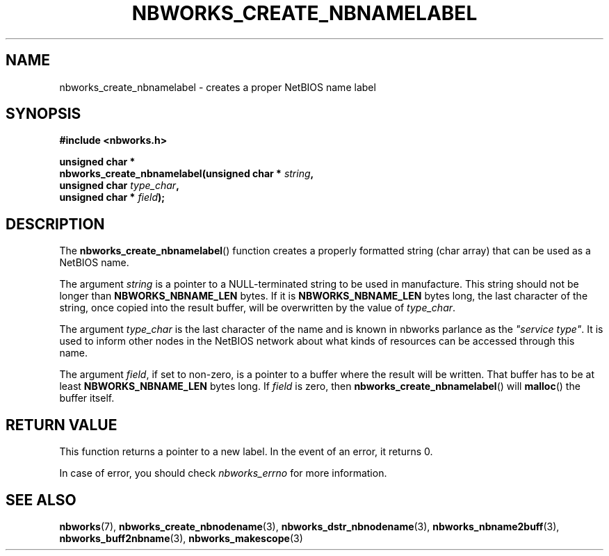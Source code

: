 .TH NBWORKS_CREATE_NBNAMELABEL 3  2013-05-01 "" "Nbworks Manual"
.SH NAME
nbworks_create_nbnamelabel \- creates a proper NetBIOS name label
.SH SYNOPSIS
.nf
.B #include <nbworks.h>
.sp
.BI "unsigned char *"
.br
.BI "  nbworks_create_nbnamelabel(unsigned char * " string ","
.br
.BI "                             unsigned char " type_char ","
.br
.BI "                             unsigned char * " field ");"
.fi
.SH DESCRIPTION
The \fBnbworks_create_nbnamelabel\fP() function creates a properly
formatted string (char array) that can be used as a NetBIOS name.
.PP
The argument \fIstring\fP is a pointer to a NULL-terminated string to
be used in manufacture. This string should not be longer than
\fBNBWORKS_NBNAME_LEN\fP bytes. If it is \fBNBWORKS_NBNAME_LEN\fP
bytes long, the last character of the string, once copied into the
result buffer, will be overwritten by the value of \fItype_char\fP.
.PP
The argument \fItype_char\fP is the last character of the name and is
known in nbworks parlance as the \fI"service type"\fP. It is used to
inform other nodes in the NetBIOS network about what kinds of
resources can be accessed through this name.
.PP
The argument \fIfield\fP, if set to non-zero, is a pointer to a buffer
where the result will be written. That buffer has to be at least
\fBNBWORKS_NBNAME_LEN\fP bytes long. If \fIfield\fP is zero, then
\fBnbworks_create_nbnamelabel\fP() will \fBmalloc\fP() the buffer
itself.
.SH "RETURN VALUE"
This function returns a pointer to a new label. In the event of an
error, it returns 0.
.PP
In case of error, you should check \fInbworks_errno\fP for more
information.
.SH "SEE ALSO"
.BR nbworks (7),
.BR nbworks_create_nbnodename (3),
.BR nbworks_dstr_nbnodename (3),
.BR nbworks_nbname2buff (3),
.BR nbworks_buff2nbname (3),
.BR nbworks_makescope (3)

